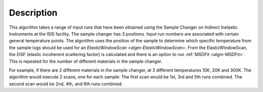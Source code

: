 .. algorithm::

.. summary::

.. relatedalgorithms::

.. properties::

Description
-----------

This algorithm takes a range of input runs that have been obtained using the Sample Changer on Indirect Inelastic Instruments at the ISIS facility.
The sample changer has 3 positions. Input run numbers are associated with certain general temperature points. The algorithm uses the position of the
sample to determine which specific temperature from the sample logs should be used for an `ElasticWindowScan <algm-ElasticWindowScan>`.
From the ElasticWindowScan, the EISF (elastic incoherent scattering factor) is calculated and there is an option to run :ref:`MSDFit <algm-MSDFit>`.
This is repeated for the number of different materials in the sample changer.

For example, if there are 2 different materials in the sample changer, at 3 different temperatures 10K, 20K and 300K.
The algorithm would execute 2 scans, one for each sample:
The first scan would be 1st, 3rd and 5th runs combined.
The second scan would be 2nd, 4th, and 6th runs combined.

.. categories::

.. sourcelink::